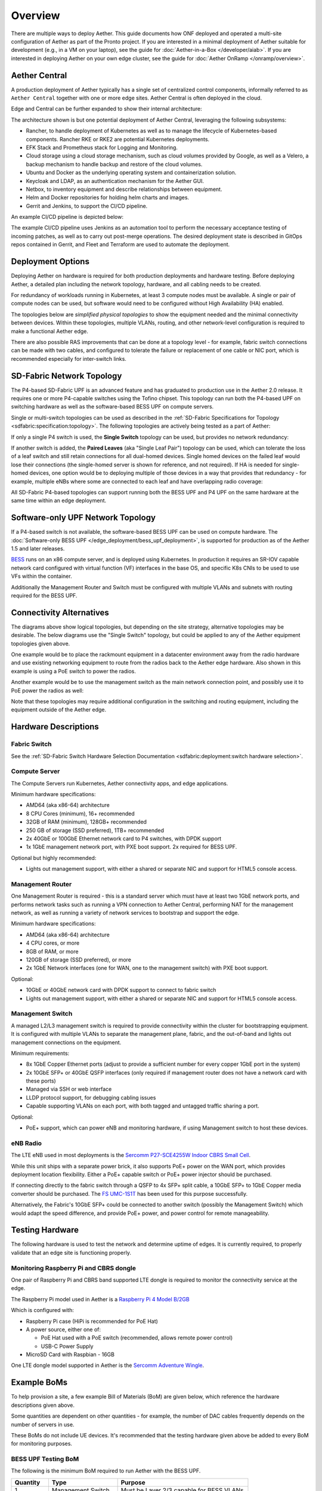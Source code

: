 ..
   SPDX-FileCopyrightText: © 2020 Open Networking Foundation <support@opennetworking.org>
   SPDX-License-Identifier: Apache-2.0

Overview
========

There are multiple ways to deploy Aether. This guide documents how ONF
deployed and operated a multi-site configuration of Aether as part of
the Pronto project. If you are interested in a minimal deployment of
Aether suitable for development (e.g., in a VM on your laptop), see
the guide for :doc:`Aether-in-a-Box </developer/aiab>`. If you are
interested in deploying Aether on your own edge cluster, see the guide
for :doc:`Aether OnRamp </onramp/overview>`.


Aether Central
--------------

A production deployment of Aether typically has a single set of centralized control
components, informally referred to as ``Aether Central`` together with one or more
edge sites. Aether Central is often deployed in the cloud.

|MULTIEDGE|

Edge and Central can be further expanded to show their internal architecture:

|ARCHITECTURE|

The architecture shown is but one potential deployment of Aether Central, leveraging
the following subsystems:

* Rancher, to handle deployment of Kubernetes as well as to manage the lifecycle of
  Kubernetes-based components. Rancher RKE or RKE2 are potential Kubernetes
  deployments.

* EFK Stack and Prometheus stack for Logging and Monitoring.

* Cloud storage using a cloud storage mechanism, such as cloud volumes provided
  by Google, as well as a Velero, a backup mechanism to handle backup and restore
  of the cloud volumes.

* Ubuntu and Docker as the underlying operating system and containerization
  solution.

* Keycloak and LDAP, as an authentication mechanism for the Aether GUI.

* Netbox, to inventory equipment and describe relationships between equipment.

* Helm and Docker repositories for holding helm charts and images.

* Gerrit and Jenkins, to support the CI/CD pipeline.

An example CI/CD pipeline is depicted below:

|CICD|

The example CI/CD pipeline uses Jenkins as an automation tool to perform the
necessary acceptance testing of incoming patches, as well as to carry out
post-merge operations. The desired deployment state is described in GitOps
repos contained in Gerrit, and Fleet and Terraform are used to automate the
deployment.

Deployment Options
------------------

Deploying Aether on hardware is required for both production deployments and
hardware testing.  Before deploying Aether, a detailed plan including the
network topology, hardware, and all cabling needs to be created.

For redundancy of workloads running in Kubernetes, at least 3 compute nodes
must be available. A single or pair of compute nodes can be used, but software
would need to be configured without High Availability (HA) enabled.

The topologies below are *simplified physical topologies* to show the equipment
needed and the minimal connectivity between devices. Within these topologies,
multiple VLANs, routing, and other network-level configuration is required to
make a functional Aether edge.

There are also possible RAS improvements that can be done at a topology level -
for example, fabric switch connections can be made with two cables, and
configured to tolerate the failure or replacement of one cable or NIC port,
which is recommended especially for inter-switch links.


SD-Fabric Network Topology
--------------------------

The P4-based SD-Fabric UPF is an advanced feature and has graduated to
production use in the Aether 2.0 release.  It requires one or more P4-capable
switches using the Tofino chipset. This topology can run both the P4-based UPF
on switching hardware as well as the software-based BESS UPF on compute
servers.

Single or multi-switch topologies can be used as described in the
:ref:`SD-Fabric Specifications for Topology <sdfabric:specification:topology>`.
The following topologies are actively being tested as a part of Aether:

If only a single P4 switch is used, the **Single Switch** topology can be used, but provides no network
redundancy:

.. image:: images/edge_single.svg
   :alt: Single Switch Topology

If another switch is added, the **Paired Leaves** (aka "Single Leaf Pair")
topology can be used, which can tolerate the loss of a leaf switch and still
retain connections for all dual-homed devices.  Single homed devices on the
failed leaf would lose their connections (the single-homed server is shown for
reference, and not required). If HA is needed for single-homed devices, one
option would be to deploying multiple of those devices in a way that provides
that redundancy - for example, multiple eNBs where some are connected to each
leaf and have overlapping radio coverage:

.. image:: images/edge_paired_leaves.svg
   :alt: Paired Leaves Topology

All SD-Fabric P4-based topologies can support running both the BESS UPF and P4
UPF on the same hardware at the same time within an edge deployment.


Software-only UPF Network Topology
----------------------------------

If a P4-based switch is not available, the software-based BESS UPF can be used
on compute hardware. The :doc:`Software-only BESS UPF
</edge_deployment/bess_upf_deployment>`, is supported for production as of the
Aether 1.5 and later releases.

.. image:: images/edge_mgmt_only.svg
   :alt: BESS network topology


`BESS <https://github.com/NetSys/bess>`_ runs on an x86 compute server, and is
deployed using Kubernetes. In production it requires an SR-IOV capable network
card configured with virtual function (VF) interfaces in the base OS, and
specific K8s CNIs to be used to use VFs within the container.

Additionally the Management Router and Switch must be configured with multiple
VLANs and subnets with routing required for the BESS UPF.


Connectivity Alternatives
-------------------------

The diagrams above show logical topologies, but depending on the site strategy,
alternative topologies may be desirable.  The below diagrams use the "Single
Switch" topology, but could be applied to any of the Aether equipment
topologies given above.

One example would be to place the rackmount equipment in a datacenter
environment away from the radio hardware and use existing networking equipment
to route from the radios back to the Aether edge hardware. Also shown in this
example is using a PoE switch to power the radios.

.. image:: images/edge_routed_radios.svg
   :alt: Edge with routed radios

Another example would be to use the management switch as the main network
connection point, and possibly use it to PoE power the radios as well:

.. image:: images/edge_mgmtswitch_primary.svg
   :alt: Edge with mgmtswitch as primary connection point

Note that these topologies may require additional configuration in the
switching and routing equipment, including the equipment outside of the Aether
edge.


Hardware Descriptions
---------------------

Fabric Switch
"""""""""""""

See the :ref:`SD-Fabric Switch Hardware Selection Documentation
<sdfabric:deployment:switch hardware selection>`.

Compute Server
""""""""""""""

The Compute Servers run Kubernetes, Aether connectivity apps, and edge
applications.

Minimum hardware specifications:

* AMD64 (aka x86-64) architecture

* 8 CPU Cores (minimum), 16+ recommended

* 32GB of RAM (minimum), 128GB+ recommended

* 250 GB of storage (SSD preferred), 1TB+ recommended

* 2x 40GbE or 100GbE Ethernet network card to P4 switches, with DPDK support

* 1x 1GbE management network port, with PXE boot support.  2x required for BESS
  UPF.

Optional but highly recommended:

* Lights out management support, with either a shared or separate NIC and
  support for HTML5 console access.

Management Router
"""""""""""""""""

One Management Router is required - this is a standard server which must have
at least two 1GbE network ports, and performs network tasks such as running a
VPN connection to Aether Central, performing NAT for the management network,
as well as running a variety of network services to bootstrap and support the
edge.

Minimum hardware specifications:

* AMD64 (aka x86-64) architecture

* 4 CPU cores, or more

* 8GB of RAM, or more

* 120GB of storage (SSD preferred), or more

* 2x 1GbE Network interfaces (one for WAN, one to the management switch) with
  PXE boot support.

Optional:

* 10GbE or 40GbE network card with DPDK support to connect to fabric switch

* Lights out management support, with either a shared or separate NIC and
  support for HTML5 console access.

Management Switch
"""""""""""""""""

A managed L2/L3 management switch is required to provide connectivity within
the cluster for bootstrapping equipment.  It is configured with multiple VLANs
to separate the management plane, fabric, and the out-of-band and lights out
management connections on the equipment.

Minimum requirements:

* 8x 1GbE Copper Ethernet ports (adjust to provide a sufficient number for
  every copper 1GbE port in the system)

* 2x 10GbE SFP+ or 40GbE QSFP interfaces (only required if management router
  does not have a network card with these ports)

* Managed via SSH or web interface

* LLDP protocol support, for debugging cabling issues

* Capable supporting VLANs on each port, with both tagged and untagged traffic
  sharing a port.

Optional:

* PoE+ support, which can power eNB and monitoring hardware, if using
  Management switch to host these devices.

eNB Radio
"""""""""

The LTE eNB used in most deployments is the `Sercomm P27-SCE4255W Indoor CBRS
Small Cell
<https://www.sercomm.com/contpage.aspx?langid=1&type=prod3&L1id=2&L2id=1&L3id=107&Prodid=751>`_.

While this unit ships with a separate power brick, it also supports PoE+ power
on the WAN port, which provides deployment location flexibility. Either a PoE+
capable switch or PoE+ power injector should be purchased.

If connecting directly to the fabric switch through a QSFP to 4x SFP+ split
cable, a 10GbE SFP+ to 1GbE Copper media converter should be purchased. The `FS
UMC-1S1T <https://www.fs.com/products/101476.html>`_ has been used for this
purpose successfully.

Alternatively, the Fabric's 10GbE SFP+ could be connected to another switch
(possibly the Management Switch) which would adapt the speed difference, and
provide PoE+ power, and power control for remote manageability.

Testing Hardware
----------------

The following hardware is used to test the network and determine uptime of
edges.  It is currently required, to properly validate that an edge site is
functioning properly.

Monitoring Raspberry Pi and CBRS dongle
"""""""""""""""""""""""""""""""""""""""

One pair of Raspberry Pi and CBRS band supported LTE dongle is required to
monitor the connectivity service at the edge.

The Raspberry Pi model used in Aether is a `Raspberry Pi 4 Model B/2GB
<https://www.pishop.us/product/raspberry-pi-4-model-b-2gb/>`_

Which is configured with:

* Raspberry Pi case (HiPi is recommended for PoE Hat)

* A power source, either one of:

  * PoE Hat used with a PoE switch (recommended, allows remote power control)

  * USB-C Power Supply

* MicroSD Card with Raspbian - 16GB

One LTE dongle model supported in Aether is the `Sercomm Adventure Wingle
<https://www.sercomm.com/contpage.aspx?langid=1&type=prod3&L1id=2&L2id=2&L3id=110&Prodid=767>`_.


Example BoMs
------------

To help provision a site, a few example Bill of Materials (BoM) are given
below, which reference the hardware descriptions given above.

Some quantities are dependent on other quantities - for example, the number of
DAC cables frequently depends on the number of servers in use.

These BoMs do not include UE devices.  It's recommended that the testing
hardware given above be added to every BoM for monitoring purposes.


BESS UPF Testing BoM
""""""""""""""""""""

The following is the minimum BoM required to run Aether with the BESS UPF.

============ ===================== ===============================================
Quantity     Type                  Purpose
============ ===================== ===============================================
1            Management Switch     Must be Layer 2/3 capable for BESS VLANs
1            Management Router
1-3          Compute Servers       Recommended at least 3 for Kubernetes HA
1 (or more)  eNB
1x #eNB      PoE+ Injector         Required unless using a PoE+ Switch
Sufficient   Cat6 Network Cabling  Between all equipment
============ ===================== ===============================================

P4 UPF Testing BoM
""""""""""""""""""

============ ===================== ===============================================
Quantity     Type                  Description/Use
============ ===================== ===============================================
1            P4 Fabric Switch
1            Management Switch     Must be Layer 2/3 capable
1            Management Router     At least 1x 40GbE QSFP ports recommended
1-3          Compute Servers       Recommended at least 3 for Kubernetes HA
2x #Server   40GbE QSFP DAC cable  Between Compute, Management, and Fabric Switch
1            QSFP to 4x SFP+ DAC   Split cable between Fabric and eNB
1 (or more)  eNB
1x #eNB      10GbE to 1GbE Media   Required unless using switch to convert from
             converter             fabric to eNB
1x #eNB      PoE+ Injector         Required unless using a PoE+ Switch
Sufficient   Cat6 Network Cabling  Between all equipment
============ ===================== ===============================================

P4 UPF Paired Leaves BoM
""""""""""""""""""""""""

============ ===================== ===============================================
Quantity     Type                  Description/Use
============ ===================== ===============================================
2            P4 Fabric Switch
1            Management Switch     Must be Layer 2/3 capable
1            Management Router     2x 40GbE QSFP ports recommended
3            Compute Servers
2            100GbE QSFP DAC cable Between Fabric switches
2x #Server   40GbE QSFP DAC cable  Between Compute, Management, and Fabric Switch
1 (or more)  QSFP to 4x SFP+ DAC   Split cable between Fabric and eNB
1 (or more)  eNB
1x #eNB      10GbE to 1GbE Media   Required unless using switch to convert from
             converter             fabric to eNB
1x #eNB      PoE+ Injector         Required unless using a PoE+ Switch
Sufficient   Cat6 Network Cabling  Between all equipment
============ ===================== ===============================================

.. |MULTIEDGE| image:: images/aether-multi-edge.svg
    :width: 1000
    :alt: Aether Central and Edge Deployment

.. |ARCHITECTURE| image:: images/aether-central-architecture.svg
    :width: 1500
    :alt: Aether Central and Edge Architecture

.. |CICD| image:: images/aether-CICD.svg
    :width: 1500
    :alt: Aether Central and Edge Architecture
